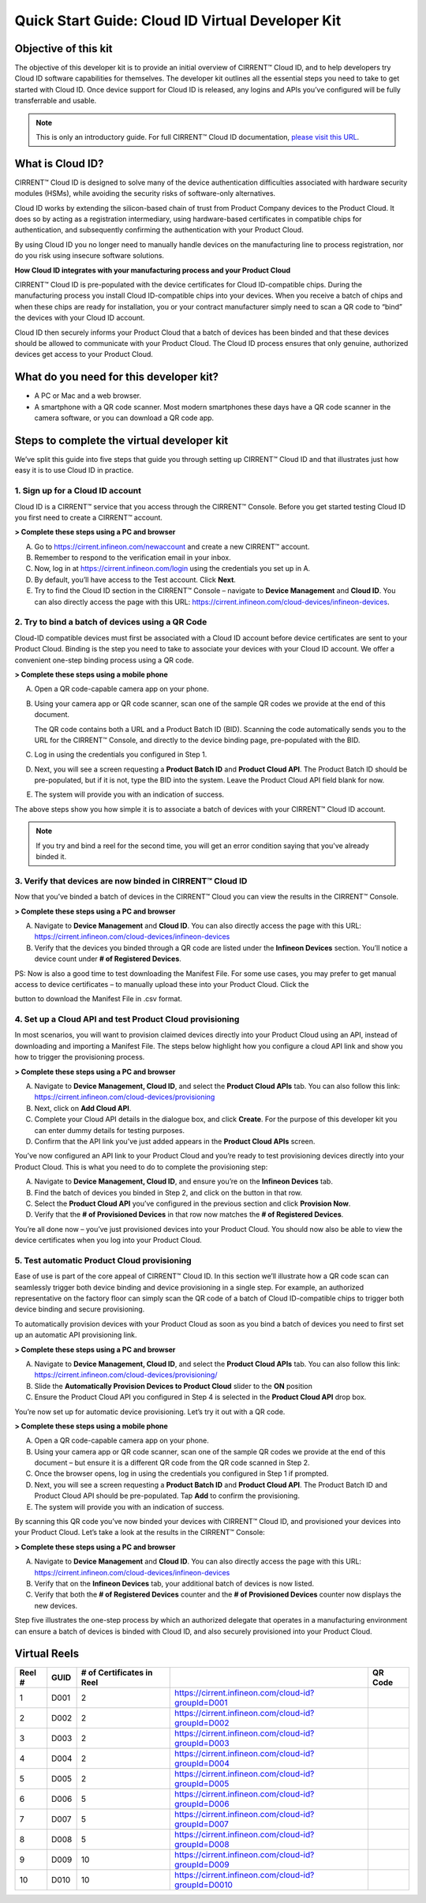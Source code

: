Quick Start Guide: Cloud ID Virtual Developer Kit
==================================================

Objective of this kit
**********************

The objective of this developer kit is to provide an initial overview of CIRRENT™ Cloud ID, and to help developers try Cloud ID software capabilities for themselves. The developer kit outlines all the essential steps you need to take to get started with Cloud ID. Once device support for Cloud ID is released, any logins and APIs you’ve configured will be fully transferrable and usable.


.. note:: This is only an introductory guide. For full CIRRENT™ Cloud ID documentation, `please visit this URL <https://swdocs.cypress.com/html/cirrent-support-documentation/en/latest/>`_.

What is Cloud ID?
******************

CIRRENT™ Cloud ID is designed to solve many of the device authentication difficulties associated with hardware security modules (HSMs), while avoiding the security risks of software-only alternatives.

Cloud ID works by extending the silicon-based chain of trust from Product Company devices to the Product Cloud. It does so by acting as a registration intermediary, using hardware-based certificates in compatible chips for authentication, and subsequently confirming the authentication with your Product Cloud.

By using Cloud ID you no longer need to manually handle devices on the manufacturing line to process registration, nor do you risk using insecure software solutions.

**How Cloud ID integrates with your manufacturing process and your Product Cloud**

CIRRENT™ Cloud ID is pre-populated with the device certificates for Cloud ID-compatible chips. During the manufacturing process you install Cloud ID-compatible chips into your devices. When you receive a batch of chips and when these chips are ready for installation, you or your contract manufacturer simply need to scan a QR code to “bind” the devices with your Cloud ID account. 

Cloud ID then securely informs your Product Cloud that a batch of devices has been binded and that these devices should be allowed to communicate with your Product Cloud. The Cloud ID process ensures that only genuine, authorized devices get access to your Product Cloud.

What do you need for this developer kit?  
*****************************************

* A PC or Mac and a web browser.
* A smartphone with a QR code scanner.  Most modern smartphones these days have a QR code scanner in the camera software, or you can download a QR code app.

Steps to complete the virtual developer kit
*********************************************

We’ve split this guide into five steps that guide you through setting up CIRRENT™ Cloud ID and that illustrates just how easy it is to use Cloud ID in practice.

1. Sign up for a Cloud ID account
^^^^^^^^^^^^^^^^^^^^^^^^^^^^^^^^^^

Cloud ID is a CIRRENT™ service that you access through the CIRRENT™ Console. Before you get started testing Cloud ID you first need to create a CIRRENT™ account.

**> Complete these steps using a PC and browser**

A.  Go to https://cirrent.infineon.com/newaccount and create a new CIRRENT™ account.

B.  Remember to respond to the verification email in your inbox.

C.  Now, log in at https://cirrent.infineon.com/login using the credentials you set up in A.

D.  By default, you’ll have access to the Test account. Click **Next**.

E.  Try to find the Cloud ID section in the CIRRENT™ Console – navigate to **Device Management** and **Cloud ID**. You can also directly access the page with this URL: https://cirrent.infineon.com/cloud-devices/infineon-devices.

2. Try to bind a batch of devices using a QR Code
^^^^^^^^^^^^^^^^^^^^^^^^^^^^^^^^^^^^^^^^^^^^^^^^^^

Cloud-ID compatible devices must first be associated with a Cloud ID account before device certificates are sent to your Product Cloud. Binding is the step you need to take to associate your devices with your Cloud ID account. We offer a convenient one-step binding process using a QR code.

**> Complete these steps using a mobile phone**


A.  Open a QR code-capable camera app on your phone.

B.  Using your camera app or QR code scanner, scan one of the sample QR codes we provide at the end of this document. 

    The QR code contains both a URL and a Product Batch ID (BID). Scanning the code automatically sends you to the URL for the CIRRENT™ Console, and directly to the device binding page, pre-populated with the BID.

C.  Log in using the credentials you configured in Step 1.   

D.  Next, you will see a screen requesting a **Product Batch ID** and **Product Cloud API**. The Product Batch ID should be pre-populated, but if it is not, type the BID into the system. Leave the Product Cloud API field blank for now.

E.  The system will provide you with an indication of success. 

The above steps show you how simple it is to associate a batch of devices with your CIRRENT™ Cloud ID account.

.. note:: If you try and bind a reel for the second time, you will get an error condition saying that you've already binded it.



3. Verify that devices are now binded in CIRRENT™ Cloud ID
^^^^^^^^^^^^^^^^^^^^^^^^^^^^^^^^^^^^^^^^^^^^^^^^^^^^^^^^^^^

Now that you’ve binded a batch of devices in the CIRRENT™ Cloud you can view the results in the CIRRENT™ Console.

**> Complete these steps using a PC and browser**

A.  Navigate to **Device Management** and **Cloud ID**. You can also directly access the page with this URL: https://cirrent.infineon.com/cloud-devices/infineon-devices

B.  Verify that the devices you binded through a QR code are listed under the **Infineon Devices** section. You’ll notice a device count under **# of Registered Devices**.

PS: Now is also a good time to test downloading the Manifest File. For some use cases, you may prefer to get manual access to device certificates – to manually upload these into your Product Cloud. Click the 

.. image:: ../img/qsn-1.png
    :align: center
    :alt: Dashboard 2

button to download the Manifest File in .csv format.


4. Set up a Cloud API and test Product Cloud provisioning
^^^^^^^^^^^^^^^^^^^^^^^^^^^^^^^^^^^^^^^^^^^^^^^^^^^^^^^^^^^

In most scenarios, you will want to provision claimed devices directly into your Product Cloud using an API, instead of downloading and importing a Manifest File. The steps below highlight how you configure a cloud API link and show you how to trigger the provisioning process.

**> Complete these steps using a PC and browser**

A.  Navigate to **Device Management, Cloud ID**, and select the **Product Cloud APIs** tab. You can also follow this link: https://cirrent.infineon.com/cloud-devices/provisioning

B.  Next, click on **Add Cloud API**.

C.  Complete your Cloud API details in the dialogue box, and click **Create**. For the purpose of this developer kit you can enter dummy details for testing purposes.

D.  Confirm that the API link you’ve just added appears in the **Product Cloud APIs** screen.

You’ve now configured an API link to your Product Cloud and you’re ready to test provisioning devices directly into your Product Cloud. This is what you need to do to complete the provisioning step:

A.  Navigate to **Device Management, Cloud ID**, and ensure you’re on the **Infineon Devices** tab.

B.  Find the batch of devices you binded in Step 2, and click on the  button in that row.

C.  Select the **Product Cloud API** you’ve configured in the previous section and click **Provision Now**.

D.  Verify that the **# of Provisioned Devices** in that row now matches the **# of Registered Devices**.

You’re all done now – you’ve just provisioned devices into your Product Cloud. You should now also be able to view the device certificates when you log into your Product Cloud.

5. Test automatic Product Cloud provisioning
^^^^^^^^^^^^^^^^^^^^^^^^^^^^^^^^^^^^^^^^^^^^^

Ease of use is part of the core appeal of CIRRENT™ Cloud ID. In this section we’ll illustrate how a QR code scan can seamlessly trigger both device binding and device provisioning in a single step. For example, an authorized representative on the factory floor can simply scan the QR code of a batch of Cloud ID-compatible chips to trigger both device binding and secure provisioning.

To automatically provision devices with your Product Cloud as soon as you bind a batch of devices you need to first set up an automatic API provisioning link.

**> Complete these steps using a PC and browser**

A.  Navigate to **Device Management, Cloud ID**, and select the **Product Cloud APIs** tab. You can also follow this link: https://cirrent.infineon.com/cloud-devices/provisioning/

B.  Slide the **Automatically Provision Devices to Product Cloud** slider to the **ON** position

C.  Ensure the Product Cloud API you configured in Step 4 is selected in the **Product Cloud API** drop box.

You’re now set up for automatic device provisioning. Let’s try it out with a QR code.

**> Complete these steps using a mobile phone**

A.  Open a QR code-capable camera app on your phone.

B.  Using your camera app or QR code scanner, scan one of the sample QR codes we provide at the end of this document – but ensure it is a different QR code from the QR code scanned in Step 2.

C.  Once the browser opens, log in using the credentials you configured in Step 1 if prompted.

D.  Next, you will see a screen requesting a **Product Batch ID** and **Product Cloud API**. The Product Batch ID and Product Cloud API should be pre-populated. Tap **Add** to confirm the provisioning.

E.  The system will provide you with an indication of success.  

By scanning this QR code you’ve now binded your devices with CIRRENT™ Cloud ID, and provisioned your devices into your Product Cloud. Let’s take a look at the results in the CIRRENT™ Console:

**> Complete these steps using a PC and browser**

A.  Navigate to **Device Management** and **Cloud ID**. You can also directly access the page with this URL: https://cirrent.infineon.com/cloud-devices/infineon-devices

B.  Verify that on the **Infineon Devices** tab, your additional batch of devices is now listed.

C.  Verify that both the **# of Registered Devices** counter and the **# of Provisioned Devices** counter now displays the new devices.

Step five illustrates the one-step process by which an authorized delegate that operates in a manufacturing environment can ensure a batch of devices is binded with Cloud ID, and also securely provisioned into your Product Cloud.

Virtual Reels
**************

========   ===========   ============================   ===================================================    ============================================
Reel #     GUID          # of Certificates in Reel                                                             QR Code
========   ===========   ============================   ===================================================    ============================================
1          D001          2                              https://cirrent.infineon.com/cloud-id?groupId=D001     .. image:: ../img/QR_D001.png
2          D002          2                              https://cirrent.infineon.com/cloud-id?groupId=D002     .. image:: ../img/QR_D002.png
3          D003          2                              https://cirrent.infineon.com/cloud-id?groupId=D003     .. image:: ../img/QR_D003.png
4          D004          2                              https://cirrent.infineon.com/cloud-id?groupId=D004     .. image:: ../img/QR_D004.png
5          D005          2                              https://cirrent.infineon.com/cloud-id?groupId=D005     .. image:: ../img/QR_D005.png
6          D006          5                              https://cirrent.infineon.com/cloud-id?groupId=D006     .. image:: ../img/QR_D006.png
7          D007          5                              https://cirrent.infineon.com/cloud-id?groupId=D007     .. image:: ../img/QR_D007.png
8          D008          5                              https://cirrent.infineon.com/cloud-id?groupId=D008     .. image:: ../img/QR_D008.png
9          D009          10                             https://cirrent.infineon.com/cloud-id?groupId=D009     .. image:: ../img/QR_D009.png
10         D010          10                             https://cirrent.infineon.com/cloud-id?groupId=D0010    .. image:: ../img/QR_D0010.png
========   ===========   ============================   ===================================================    ============================================
